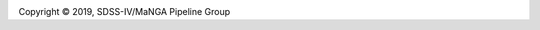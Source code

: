 
.. |copy|   unicode:: U+000A9 .. COPYRIGHT SIGN

.. image:: https://img.shields.io/github/license/sdss/mangadap
   :target: https://github.com/sdss/mangadap/blob/master/LICENSE.md
   :alt: License

Copyright |copy| 2019, SDSS-IV/MaNGA Pipeline Group


